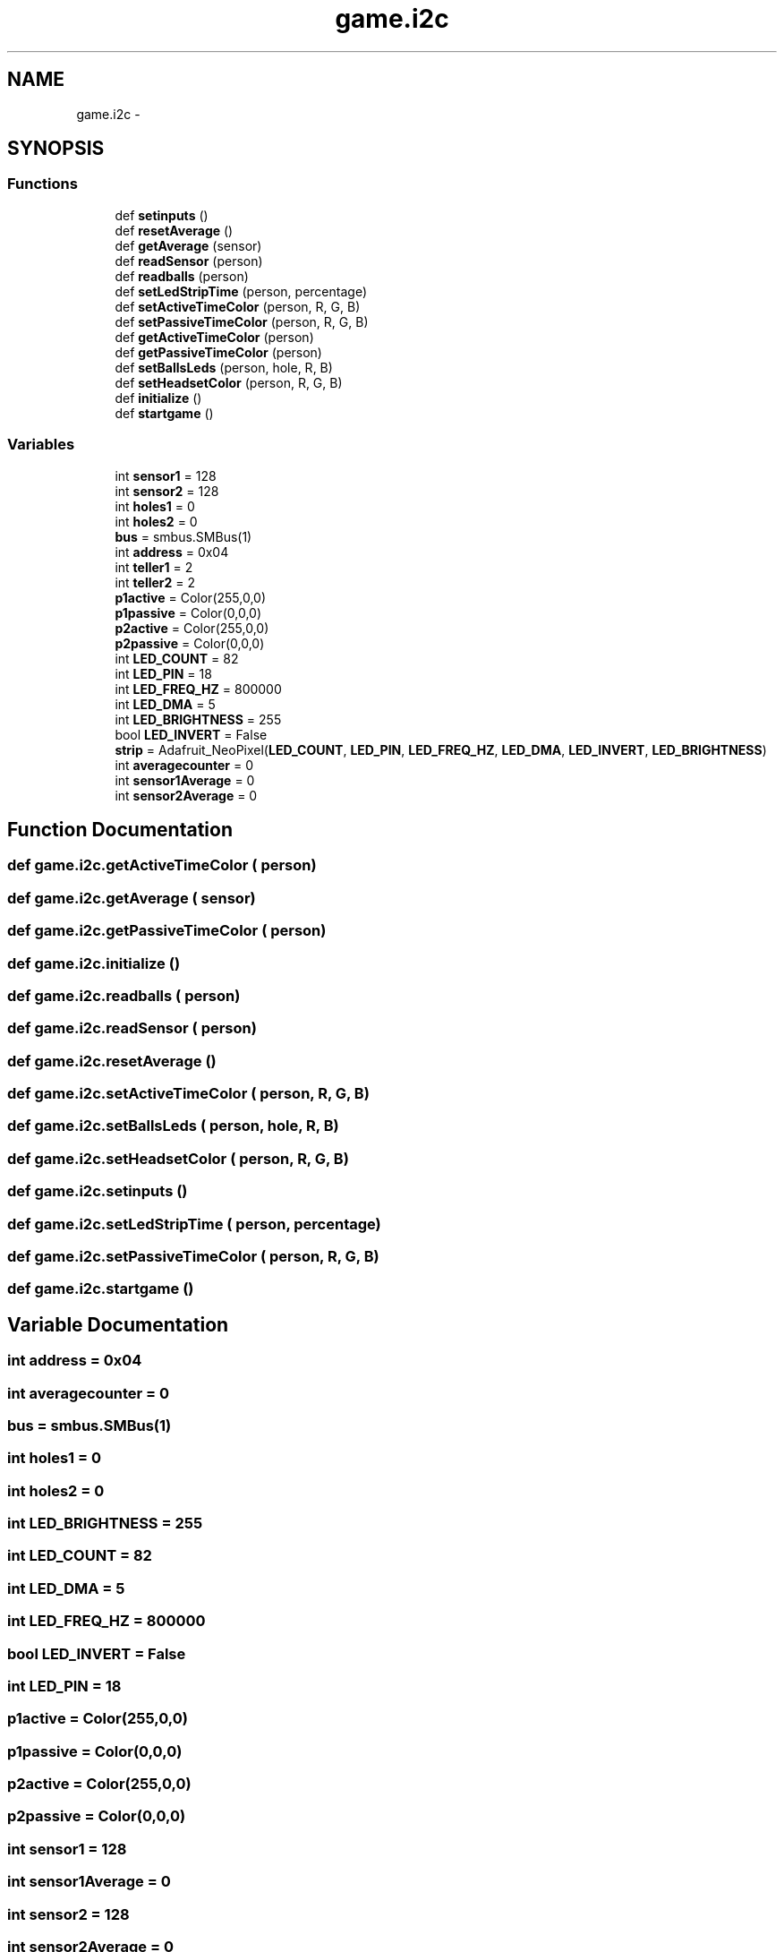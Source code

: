 .TH "game.i2c" 3 "Thu Jan 19 2017" "MindGame" \" -*- nroff -*-
.ad l
.nh
.SH NAME
game.i2c \- 
.SH SYNOPSIS
.br
.PP
.SS "Functions"

.in +1c
.ti -1c
.RI "def \fBsetinputs\fP ()"
.br
.ti -1c
.RI "def \fBresetAverage\fP ()"
.br
.ti -1c
.RI "def \fBgetAverage\fP (sensor)"
.br
.ti -1c
.RI "def \fBreadSensor\fP (person)"
.br
.ti -1c
.RI "def \fBreadballs\fP (person)"
.br
.ti -1c
.RI "def \fBsetLedStripTime\fP (person, percentage)"
.br
.ti -1c
.RI "def \fBsetActiveTimeColor\fP (person, R, G, B)"
.br
.ti -1c
.RI "def \fBsetPassiveTimeColor\fP (person, R, G, B)"
.br
.ti -1c
.RI "def \fBgetActiveTimeColor\fP (person)"
.br
.ti -1c
.RI "def \fBgetPassiveTimeColor\fP (person)"
.br
.ti -1c
.RI "def \fBsetBallsLeds\fP (person, hole, R, B)"
.br
.ti -1c
.RI "def \fBsetHeadsetColor\fP (person, R, G, B)"
.br
.ti -1c
.RI "def \fBinitialize\fP ()"
.br
.ti -1c
.RI "def \fBstartgame\fP ()"
.br
.in -1c
.SS "Variables"

.in +1c
.ti -1c
.RI "int \fBsensor1\fP = 128"
.br
.ti -1c
.RI "int \fBsensor2\fP = 128"
.br
.ti -1c
.RI "int \fBholes1\fP = 0"
.br
.ti -1c
.RI "int \fBholes2\fP = 0"
.br
.ti -1c
.RI "\fBbus\fP = smbus\&.SMBus(1)"
.br
.ti -1c
.RI "int \fBaddress\fP = 0x04"
.br
.ti -1c
.RI "int \fBteller1\fP = 2"
.br
.ti -1c
.RI "int \fBteller2\fP = 2"
.br
.ti -1c
.RI "\fBp1active\fP = Color(255,0,0)"
.br
.ti -1c
.RI "\fBp1passive\fP = Color(0,0,0)"
.br
.ti -1c
.RI "\fBp2active\fP = Color(255,0,0)"
.br
.ti -1c
.RI "\fBp2passive\fP = Color(0,0,0)"
.br
.ti -1c
.RI "int \fBLED_COUNT\fP = 82"
.br
.ti -1c
.RI "int \fBLED_PIN\fP = 18"
.br
.ti -1c
.RI "int \fBLED_FREQ_HZ\fP = 800000"
.br
.ti -1c
.RI "int \fBLED_DMA\fP = 5"
.br
.ti -1c
.RI "int \fBLED_BRIGHTNESS\fP = 255"
.br
.ti -1c
.RI "bool \fBLED_INVERT\fP = False"
.br
.ti -1c
.RI "\fBstrip\fP = Adafruit_NeoPixel(\fBLED_COUNT\fP, \fBLED_PIN\fP, \fBLED_FREQ_HZ\fP, \fBLED_DMA\fP, \fBLED_INVERT\fP, \fBLED_BRIGHTNESS\fP)"
.br
.ti -1c
.RI "int \fBaveragecounter\fP = 0"
.br
.ti -1c
.RI "int \fBsensor1Average\fP = 0"
.br
.ti -1c
.RI "int \fBsensor2Average\fP = 0"
.br
.in -1c
.SH "Function Documentation"
.PP 
.SS "def game\&.i2c\&.getActiveTimeColor ( person)"

.SS "def game\&.i2c\&.getAverage ( sensor)"

.SS "def game\&.i2c\&.getPassiveTimeColor ( person)"

.SS "def game\&.i2c\&.initialize ()"

.SS "def game\&.i2c\&.readballs ( person)"

.SS "def game\&.i2c\&.readSensor ( person)"

.SS "def game\&.i2c\&.resetAverage ()"

.SS "def game\&.i2c\&.setActiveTimeColor ( person,  R,  G,  B)"

.SS "def game\&.i2c\&.setBallsLeds ( person,  hole,  R,  B)"

.SS "def game\&.i2c\&.setHeadsetColor ( person,  R,  G,  B)"

.SS "def game\&.i2c\&.setinputs ()"

.SS "def game\&.i2c\&.setLedStripTime ( person,  percentage)"

.SS "def game\&.i2c\&.setPassiveTimeColor ( person,  R,  G,  B)"

.SS "def game\&.i2c\&.startgame ()"

.SH "Variable Documentation"
.PP 
.SS "int address = 0x04"

.SS "int averagecounter = 0"

.SS "bus = smbus\&.SMBus(1)"

.SS "int holes1 = 0"

.SS "int holes2 = 0"

.SS "int LED_BRIGHTNESS = 255"

.SS "int LED_COUNT = 82"

.SS "int LED_DMA = 5"

.SS "int LED_FREQ_HZ = 800000"

.SS "bool LED_INVERT = False"

.SS "int LED_PIN = 18"

.SS "p1active = Color(255,0,0)"

.SS "p1passive = Color(0,0,0)"

.SS "p2active = Color(255,0,0)"

.SS "p2passive = Color(0,0,0)"

.SS "int sensor1 = 128"

.SS "int sensor1Average = 0"

.SS "int sensor2 = 128"

.SS "int sensor2Average = 0"

.SS "strip = Adafruit_NeoPixel(\fBLED_COUNT\fP, \fBLED_PIN\fP, \fBLED_FREQ_HZ\fP, \fBLED_DMA\fP, \fBLED_INVERT\fP, \fBLED_BRIGHTNESS\fP)"

.SS "int teller1 = 2"

.SS "int teller2 = 2"

.SH "Author"
.PP 
Generated automatically by Doxygen for MindGame from the source code\&.
